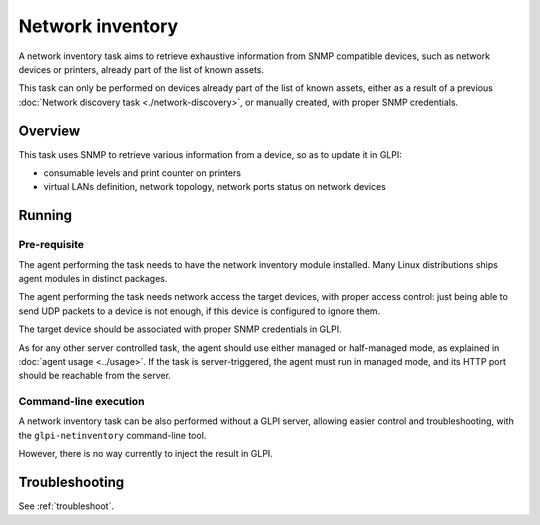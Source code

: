 Network inventory
=================

A network inventory task aims to retrieve exhaustive information from
SNMP compatible devices, such as network devices or printers, already part of
the list of known assets.

This task can only be performed on devices already part of the list of known
assets, either as a result of a previous :doc:`Network discovery task <./network-discovery>`,
or manually created, with proper SNMP credentials.

Overview
--------

This task uses SNMP to retrieve various information from a device, so as to
update it in GLPI:

* consumable levels and print counter on printers
* virtual LANs definition, network topology, network ports status on network devices

Running
-------

Pre-requisite
^^^^^^^^^^^^^

The agent performing the task needs to have the network inventory module
installed. Many Linux distributions ships agent modules in distinct packages.

The agent performing the task needs network access the target devices, with
proper access control: just being able to send UDP packets to a device is not
enough, if this device is configured to ignore them.

The target device should be associated with proper SNMP credentials in GLPI.

As for any other server controlled task, the agent should use either managed or
half-managed mode, as explained in :doc:`agent usage <../usage>`. If
the task is server-triggered, the agent must run in managed mode, and
its HTTP port should be reachable from the server.

Command-line execution
^^^^^^^^^^^^^^^^^^^^^^

A network inventory task can be also performed without a GLPI server, allowing
easier control and troubleshooting, with the ``glpi-netinventory`` command-line tool.

However, there is no way currently to inject the result in GLPI.

Troubleshooting
---------------

See :ref:`troubleshoot`.

